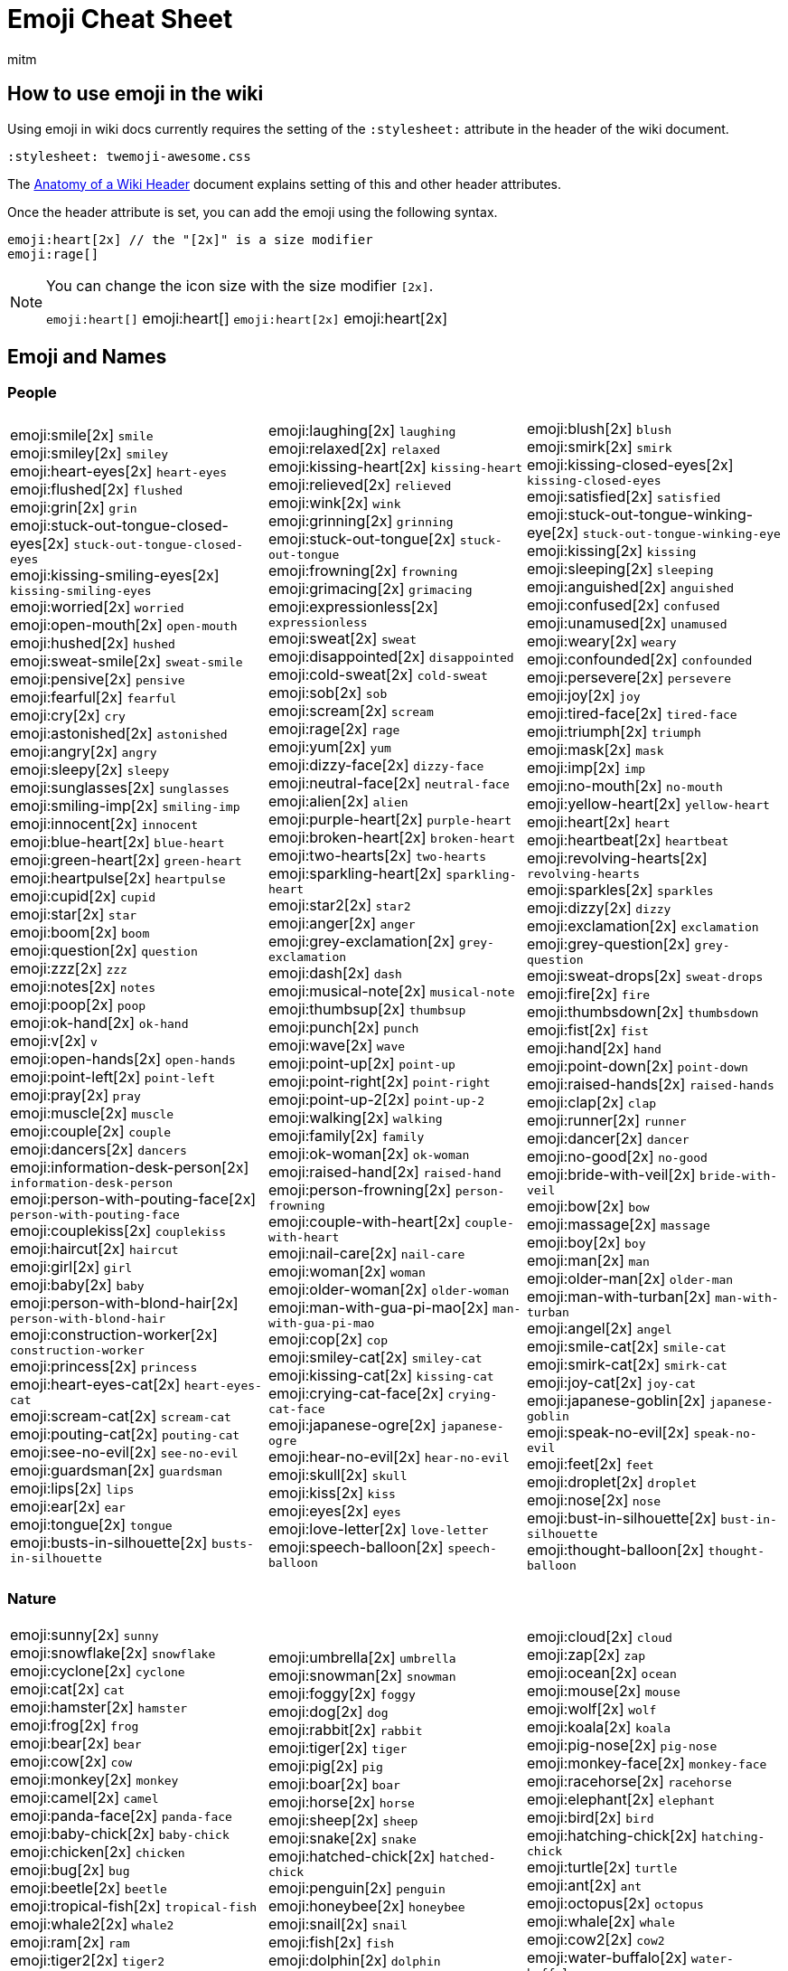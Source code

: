 = Emoji Cheat Sheet
:author: mitm
:stylesheet: twemoji-awesome.css
ifdef::env-github,env-browser[:outfilesuffix: .adoc]

== How to use emoji in the wiki

Using emoji in wiki docs currently requires the setting of the `:stylesheet:` attribute in the header of the wiki document.

```
:stylesheet: twemoji-awesome.css
```
The <<wiki/wiki_header.adoc#,Anatomy of a Wiki Header>> document explains setting of this and other header attributes.

Once the header attribute is set, you can add the emoji using the following syntax.

```
emoji:heart[2x] // the "[2x]" is a size modifier
emoji:rage[]
```

[NOTE]
====
You can change the icon size with the size modifier `[2x]`.

`+emoji:heart[]+` emoji:heart[] `+emoji:heart[2x]+` emoji:heart[2x]
====

== Emoji and Names

=== People

[cols=3*, frame=none, grid=none]
|===
a| emoji:smile[2x] [.small]`smile` +
emoji:smiley[2x] [.small]`smiley` +
emoji:heart-eyes[2x] [.small]`heart-eyes` +
emoji:flushed[2x] [.small]`flushed` +
emoji:grin[2x] [.small]`grin` +
emoji:stuck-out-tongue-closed-eyes[2x] [.small]`stuck-out-tongue-closed-eyes` +
emoji:kissing-smiling-eyes[2x] [.small]`kissing-smiling-eyes` +
emoji:worried[2x] [.small]`worried` +
emoji:open-mouth[2x] [.small]`open-mouth` +
emoji:hushed[2x] [.small]`hushed` +
emoji:sweat-smile[2x] [.small]`sweat-smile` +
emoji:pensive[2x] [.small]`pensive` +
emoji:fearful[2x] [.small]`fearful` +
emoji:cry[2x] [.small]`cry` +
emoji:astonished[2x] [.small]`astonished` +
emoji:angry[2x] [.small]`angry` +
emoji:sleepy[2x] [.small]`sleepy` +
emoji:sunglasses[2x] [.small]`sunglasses` +
emoji:smiling-imp[2x] [.small]`smiling-imp` +
emoji:innocent[2x] [.small]`innocent` +
emoji:blue-heart[2x] [.small]`blue-heart` +
emoji:green-heart[2x] [.small]`green-heart` +
emoji:heartpulse[2x] [.small]`heartpulse` +
emoji:cupid[2x] [.small]`cupid` +
emoji:star[2x] [.small]`star` +
emoji:boom[2x] [.small]`boom` +
emoji:question[2x] [.small]`question` +
emoji:zzz[2x] [.small]`zzz` +
emoji:notes[2x] [.small]`notes` +
emoji:poop[2x] [.small]`poop` +
emoji:ok-hand[2x] [.small]`ok-hand` +
emoji:v[2x] [.small]`v` +
emoji:open-hands[2x] [.small]`open-hands` +
emoji:point-left[2x] [.small]`point-left` +
emoji:pray[2x] [.small]`pray` +
emoji:muscle[2x] [.small]`muscle` +
emoji:couple[2x] [.small]`couple` +
emoji:dancers[2x] [.small]`dancers` +
emoji:information-desk-person[2x] [.small]`information-desk-person` +
emoji:person-with-pouting-face[2x] [.small]`person-with-pouting-face` +
emoji:couplekiss[2x] [.small]`couplekiss` +
emoji:haircut[2x] [.small]`haircut` +
emoji:girl[2x] [.small]`girl` +
emoji:baby[2x] [.small]`baby` +
emoji:person-with-blond-hair[2x] [.small]`person-with-blond-hair` +
emoji:construction-worker[2x] [.small]`construction-worker` +
emoji:princess[2x] [.small]`princess` +
emoji:heart-eyes-cat[2x] [.small]`heart-eyes-cat` +
emoji:scream-cat[2x] [.small]`scream-cat` +
emoji:pouting-cat[2x] [.small]`pouting-cat` +
emoji:see-no-evil[2x] [.small]`see-no-evil` +
emoji:guardsman[2x] [.small]`guardsman` +
emoji:lips[2x] [.small]`lips` +
emoji:ear[2x] [.small]`ear` +
emoji:tongue[2x] [.small]`tongue` +
emoji:busts-in-silhouette[2x] [.small]`busts-in-silhouette` +

a| emoji:laughing[2x] [.small]`laughing` +
emoji:relaxed[2x] [.small]`relaxed` +
emoji:kissing-heart[2x] [.small]`kissing-heart` +
emoji:relieved[2x] [.small]`relieved` +
emoji:wink[2x] [.small]`wink` +
emoji:grinning[2x] [.small]`grinning` +
emoji:stuck-out-tongue[2x] [.small]`stuck-out-tongue` +
emoji:frowning[2x] [.small]`frowning` +
emoji:grimacing[2x] [.small]`grimacing` +
emoji:expressionless[2x] [.small]`expressionless` +
emoji:sweat[2x] [.small]`sweat` +
emoji:disappointed[2x] [.small]`disappointed` +
emoji:cold-sweat[2x] [.small]`cold-sweat` +
emoji:sob[2x] [.small]`sob` +
emoji:scream[2x] [.small]`scream` +
emoji:rage[2x] [.small]`rage` +
emoji:yum[2x] [.small]`yum` +
emoji:dizzy-face[2x] [.small]`dizzy-face` +
emoji:neutral-face[2x] [.small]`neutral-face` +
emoji:alien[2x] [.small]`alien` +
emoji:purple-heart[2x] [.small]`purple-heart` +
emoji:broken-heart[2x] [.small]`broken-heart` +
emoji:two-hearts[2x] [.small]`two-hearts` +
emoji:sparkling-heart[2x] [.small]`sparkling-heart` +
emoji:star2[2x] [.small]`star2` +
emoji:anger[2x] [.small]`anger` +
emoji:grey-exclamation[2x] [.small]`grey-exclamation` +
emoji:dash[2x] [.small]`dash` +
emoji:musical-note[2x] [.small]`musical-note` +
emoji:thumbsup[2x] [.small]`thumbsup` +
emoji:punch[2x] [.small]`punch` +
emoji:wave[2x] [.small]`wave` +
emoji:point-up[2x] [.small]`point-up` +
emoji:point-right[2x] [.small]`point-right` +
emoji:point-up-2[2x] [.small]`point-up-2` +
emoji:walking[2x] [.small]`walking` +
emoji:family[2x] [.small]`family` +
emoji:ok-woman[2x] [.small]`ok-woman` +
emoji:raised-hand[2x] [.small]`raised-hand` +
emoji:person-frowning[2x] [.small]`person-frowning` +
emoji:couple-with-heart[2x] [.small]`couple-with-heart` +
emoji:nail-care[2x] [.small]`nail-care` +
emoji:woman[2x] [.small]`woman` +
emoji:older-woman[2x] [.small]`older-woman` +
emoji:man-with-gua-pi-mao[2x] [.small]`man-with-gua-pi-mao` +
emoji:cop[2x] [.small]`cop` +
emoji:smiley-cat[2x] [.small]`smiley-cat` +
emoji:kissing-cat[2x] [.small]`kissing-cat` +
emoji:crying-cat-face[2x] [.small]`crying-cat-face` +
emoji:japanese-ogre[2x] [.small]`japanese-ogre` +
emoji:hear-no-evil[2x] [.small]`hear-no-evil` +
emoji:skull[2x] [.small]`skull` +
emoji:kiss[2x] [.small]`kiss` +
emoji:eyes[2x] [.small]`eyes` +
emoji:love-letter[2x] [.small]`love-letter` +
emoji:speech-balloon[2x] [.small]`speech-balloon` +

a| emoji:blush[2x] [.small]`blush` +
emoji:smirk[2x] [.small]`smirk` +
emoji:kissing-closed-eyes[2x] [.small]`kissing-closed-eyes` +
emoji:satisfied[2x] [.small]`satisfied` +
emoji:stuck-out-tongue-winking-eye[2x] [.small]`stuck-out-tongue-winking-eye` +
emoji:kissing[2x] [.small]`kissing` +
emoji:sleeping[2x] [.small]`sleeping` +
emoji:anguished[2x] [.small]`anguished` +
emoji:confused[2x] [.small]`confused` +
emoji:unamused[2x] [.small]`unamused` +
emoji:weary[2x] [.small]`weary` +
emoji:confounded[2x] [.small]`confounded` +
emoji:persevere[2x] [.small]`persevere` +
emoji:joy[2x] [.small]`joy` +
emoji:tired-face[2x] [.small]`tired-face` +
emoji:triumph[2x] [.small]`triumph` +
emoji:mask[2x] [.small]`mask` +
emoji:imp[2x] [.small]`imp` +
emoji:no-mouth[2x] [.small]`no-mouth` +
emoji:yellow-heart[2x] [.small]`yellow-heart` +
emoji:heart[2x] [.small]`heart` +
emoji:heartbeat[2x] [.small]`heartbeat` +
emoji:revolving-hearts[2x] [.small]`revolving-hearts` +
emoji:sparkles[2x] [.small]`sparkles` +
emoji:dizzy[2x] [.small]`dizzy` +
emoji:exclamation[2x] [.small]`exclamation` +
emoji:grey-question[2x] [.small]`grey-question` +
emoji:sweat-drops[2x] [.small]`sweat-drops` +
emoji:fire[2x] [.small]`fire` +
emoji:thumbsdown[2x] [.small]`thumbsdown` +
emoji:fist[2x] [.small]`fist` +
emoji:hand[2x] [.small]`hand` +
emoji:point-down[2x] [.small]`point-down` +
emoji:raised-hands[2x] [.small]`raised-hands` +
emoji:clap[2x] [.small]`clap` +
emoji:runner[2x] [.small]`runner` +
emoji:dancer[2x] [.small]`dancer` +
emoji:no-good[2x] [.small]`no-good` +
emoji:bride-with-veil[2x] [.small]`bride-with-veil` +
emoji:bow[2x] [.small]`bow` +
emoji:massage[2x] [.small]`massage` +
emoji:boy[2x] [.small]`boy` +
emoji:man[2x] [.small]`man` +
emoji:older-man[2x] [.small]`older-man` +
emoji:man-with-turban[2x] [.small]`man-with-turban` +
emoji:angel[2x] [.small]`angel` +
emoji:smile-cat[2x] [.small]`smile-cat` +
emoji:smirk-cat[2x] [.small]`smirk-cat` +
emoji:joy-cat[2x] [.small]`joy-cat` +
emoji:japanese-goblin[2x] [.small]`japanese-goblin` +
emoji:speak-no-evil[2x] [.small]`speak-no-evil` +
emoji:feet[2x] [.small]`feet` +
emoji:droplet[2x] [.small]`droplet` +
emoji:nose[2x] [.small]`nose` +
emoji:bust-in-silhouette[2x] [.small]`bust-in-silhouette` +
emoji:thought-balloon[2x] [.small]`thought-balloon` +
|===

=== Nature

[cols=3*, frame=none, grid=none]
|===
a| emoji:sunny[2x] [.small]`sunny` +
emoji:snowflake[2x] [.small]`snowflake` +
emoji:cyclone[2x] [.small]`cyclone` +
emoji:cat[2x] [.small]`cat` +
emoji:hamster[2x] [.small]`hamster` +
emoji:frog[2x] [.small]`frog` +
emoji:bear[2x] [.small]`bear` +
emoji:cow[2x] [.small]`cow` +
emoji:monkey[2x] [.small]`monkey` +
emoji:camel[2x] [.small]`camel` +
emoji:panda-face[2x] [.small]`panda-face` +
emoji:baby-chick[2x] [.small]`baby-chick` +
emoji:chicken[2x] [.small]`chicken` +
emoji:bug[2x] [.small]`bug` +
emoji:beetle[2x] [.small]`beetle` +
emoji:tropical-fish[2x] [.small]`tropical-fish` +
emoji:whale2[2x] [.small]`whale2` +
emoji:ram[2x] [.small]`ram` +
emoji:tiger2[2x] [.small]`tiger2` +
emoji:goat[2x] [.small]`goat` +
emoji:pig2[2x] [.small]`pig2` +
emoji:dragon-face[2x] [.small]`dragon-face` +
emoji:dromedary-camel[2x] [.small]`dromedary-camel` +
emoji:poodle[2x] [.small]`poodle` +
emoji:cherry-blossom[2x] [.small]`cherry-blossom` +
emoji:rose[2x] [.small]`rose` +
emoji:maple-leaf[2x] [.small]`maple-leaf` +
emoji:herb[2x] [.small]`herb` +
emoji:palm-tree[2x] [.small]`palm-tree` +
emoji:chestnut[2x] [.small]`chestnut` +
emoji:ear-of-rice[2x] [.small]`ear-of-rice` +
emoji:sun-with-face[2x] [.small]`sun-with-face` +
emoji:new-moon[2x] [.small]`new-moon` +
emoji:waxing-gibbous-moon[2x] [.small]`waxing-gibbous-moon` +
emoji:last-quarter-moon[2x] [.small]`last-quarter-moon` +
emoji:first-quarter-moon-with-face[2x] [.small]`first-quarter-moon-with-face` +
emoji:earth-americas[2x] [.small]`earth-americas` +
emoji:milky-way[2x] [.small]`milky-way` +

a| emoji:umbrella[2x] [.small]`umbrella` +
emoji:snowman[2x] [.small]`snowman` +
emoji:foggy[2x] [.small]`foggy` +
emoji:dog[2x] [.small]`dog` +
emoji:rabbit[2x] [.small]`rabbit` +
emoji:tiger[2x] [.small]`tiger` +
emoji:pig[2x] [.small]`pig` +
emoji:boar[2x] [.small]`boar` +
emoji:horse[2x] [.small]`horse` +
emoji:sheep[2x] [.small]`sheep` +
emoji:snake[2x] [.small]`snake` +
emoji:hatched-chick[2x] [.small]`hatched-chick` +
emoji:penguin[2x] [.small]`penguin` +
emoji:honeybee[2x] [.small]`honeybee` +
emoji:snail[2x] [.small]`snail` +
emoji:fish[2x] [.small]`fish` +
emoji:dolphin[2x] [.small]`dolphin` +
emoji:rat[2x] [.small]`rat` +
emoji:rabbit2[2x] [.small]`rabbit2` +
emoji:rooster[2x] [.small]`rooster` +
emoji:mouse2[2x] [.small]`mouse2` +
emoji:blowfish[2x] [.small]`blowfish` +
emoji:leopard[2x] [.small]`leopard` +
emoji:paw-prints[2x] [.small]`paw-prints` +
emoji:tulip[2x] [.small]`tulip` +
emoji:sunflower[2x] [.small]`sunflower` +
emoji:leaves[2x] [.small]`leaves` +
emoji:mushroom[2x] [.small]`mushroom` +
emoji:evergreen-tree[2x] [.small]`evergreen-tree` +
emoji:seedling[2x] [.small]`seedling` +
emoji:shell[2x] [.small]`shell` +
emoji:full-moon-with-face[2x] [.small]`full-moon-with-face` +
emoji:waxing-crescent-moon[2x] [.small]`waxing-crescent-moon` +
emoji:full-moon[2x] [.small]`full-moon` +
emoji:waning-crescent-moon[2x] [.small]`waning-crescent-moon` +
emoji:moon[2x] [.small]`moon` +
emoji:earth-asia[2x] [.small]`earth-asia` +
emoji:partly-sunny[2x] [.small]`partly-sunny` +

a| emoji:cloud[2x] [.small]`cloud` +
emoji:zap[2x] [.small]`zap` +
emoji:ocean[2x] [.small]`ocean` +
emoji:mouse[2x] [.small]`mouse` +
emoji:wolf[2x] [.small]`wolf` +
emoji:koala[2x] [.small]`koala` +
emoji:pig-nose[2x] [.small]`pig-nose` +
emoji:monkey-face[2x] [.small]`monkey-face` +
emoji:racehorse[2x] [.small]`racehorse` +
emoji:elephant[2x] [.small]`elephant` +
emoji:bird[2x] [.small]`bird` +
emoji:hatching-chick[2x] [.small]`hatching-chick` +
emoji:turtle[2x] [.small]`turtle` +
emoji:ant[2x] [.small]`ant` +
emoji:octopus[2x] [.small]`octopus` +
emoji:whale[2x] [.small]`whale` +
emoji:cow2[2x] [.small]`cow2` +
emoji:water-buffalo[2x] [.small]`water-buffalo` +
emoji:dragon[2x] [.small]`dragon` +
emoji:dog2[2x] [.small]`dog2` +
emoji:ox[2x] [.small]`ox` +
emoji:crocodile[2x] [.small]`crocodile` +
emoji:cat2[2x] [.small]`cat2` +
emoji:bouquet[2x] [.small]`bouquet` +
emoji:four-leaf-clover[2x] [.small]`four-leaf-clover` +
emoji:hibiscus[2x] [.small]`hibiscus` +
emoji:fallen-leaf[2x] [.small]`fallen-leaf` +
emoji:cactus[2x] [.small]`cactus` +
emoji:deciduous-tree[2x] [.small]`deciduous-tree` +
emoji:blossom[2x] [.small]`blossom` +
emoji:globe-with-meridians[2x] [.small]`globe-with-meridians` +
emoji:new-moon-with-face[2x] [.small]`new-moon-with-face` +
emoji:first-quarter-moon[2x] [.small]`first-quarter-moon` +
emoji:waning-gibbous-moon[2x] [.small]`waning-gibbous-moon` +
emoji:last-quarter-moon-with-face[2x] [.small]`last-quarter-moon-with-face` +
emoji:earth-africa[2x] [.small]`earth-africa` +
emoji:volcano[2x] [.small]`volcano` +
|===

=== Objects

[cols=3*, frame=none, grid=none]
|===
a| emoji:bamboo[2x] [.small]`bamboo` +
emoji:school-satchel[2x] [.small]`school-satchel` +
emoji:fireworks[2x] [.small]`fireworks` +
emoji:rice-scene[2x] [.small]`rice-scene` +
emoji:santa[2x] [.small]`santa` +
emoji:apple[2x] [.small]`apple` +
emoji:balloon[2x] [.small]`balloon` +
emoji:baseball[2x] [.small]`baseball` +
emoji:bathtub[2x] [.small]`bathtub` +
emoji:beers[2x] [.small]`beers` +
emoji:bicyclist[2x] [.small]`bicyclist` +
emoji:black-joker[2x] [.small]`black-joker` +
emoji:bomb[2x] [.small]`bomb` +
emoji:books[2x] [.small]`books` +
emoji:bread[2x] [.small]`bread` +
emoji:cake[2x] [.small]`cake` +
emoji:camera[2x] [.small]`camera` +
emoji:cd[2x] [.small]`cd` +
emoji:cherries[2x] [.small]`cherries` +
emoji:clapper[2x] [.small]`clapper` +
emoji:closed-lock-with-key[2x] [.small]`closed-lock-with-key` +
emoji:cocktail[2x] [.small]`cocktail` +
emoji:confetti-ball[2x] [.small]`confetti-ball` +
emoji:credit-card[2x] [.small]`credit-card` +
emoji:curry[2x] [.small]`curry` +
emoji:dart[2x] [.small]`dart` +
emoji:dollar[2x] [.small]`dollar` +
emoji:dress[2x] [.small]`dress` +
emoji:egg[2x] [.small]`egg` +
emoji:email[2x] [.small]`email` +
emoji:fax[2x] [.small]`fax` +
emoji:fishing-pole-and-fish[2x] [.small]`fishing-pole-and-fish` +
emoji:flower-playing-cards[2x] [.small]`flower-playing-cards` +
emoji:fried-shrimp[2x] [.small]`fried-shrimp` +
emoji:gem[2x] [.small]`gem` +
emoji:grapes[2x] [.small]`grapes` +
emoji:guitar[2x] [.small]`guitar` +
emoji:hammer[2x] [.small]`hammer` +
emoji:hearts[2x] [.small]`hearts` +
emoji:hocho[2x] [.small]`hocho` +
emoji:hourglass[2x] [.small]`hourglass` +
emoji:icecream[2x] [.small]`icecream` +
emoji:iphone[2x] [.small]`iphone` +
emoji:kimono[2x] [.small]`kimono` +
emoji:lipstick[2x] [.small]`lipstick` +
emoji:lollipop[2x] [.small]`lollipop` +
emoji:low-brightness[2x] [.small]`low-brightness` +
emoji:mahjong[2x] [.small]`mahjong` +
emoji:mailbox-with-mail[2x] [.small]`mailbox-with-mail` +
emoji:meat-on-bone[2x] [.small]`meat-on-bone` +
emoji:memo[2x] [.small]`memo` +
emoji:minidisc[2x] [.small]`minidisc` +
emoji:mountain-bicyclist[2x] [.small]`mountain-bicyclist` +
emoji:musical-score[2x] [.small]`musical-score` +
emoji:necktie[2x] [.small]`necktie` +
emoji:notebook[2x] [.small]`notebook` +
emoji:oden[2x] [.small]`oden` +
emoji:outbox-tray[2x] [.small]`outbox-tray` +
emoji:pager[2x] [.small]`pager` +
emoji:pear[2x] [.small]`pear` +
emoji:pill[2x] [.small]`pill` +
emoji:postal-horn[2x] [.small]`postal-horn` +
emoji:poultry-leg[2x] [.small]`poultry-leg` +
emoji:pushpin[2x] [.small]`pushpin` +
emoji:ribbon[2x] [.small]`ribbon` +
emoji:rice-cracker[2x] [.small]`rice-cracker` +
emoji:running-shirt-with-sash[2x] [.small]`running-shirt-with-sash` +
emoji:satellite[2x] [.small]`satellite` +
emoji:scroll[2x] [.small]`scroll` +
emoji:shirt[2x] [.small]`shirt` +
emoji:smoking[2x] [.small]`smoking` +
emoji:sound[2x] [.small]`sound` +
emoji:spaghetti[2x] [.small]`spaghetti` +
emoji:straight-ruler[2x] [.small]`straight-ruler` +
emoji:sushi[2x] [.small]`sushi` +
emoji:syringe[2x] [.small]`syringe` +
emoji:tangerine[2x] [.small]`tangerine` +
emoji:telescope[2x] [.small]`telescope` +
emoji:tomato[2x] [.small]`tomato` +
emoji:trophy[2x] [.small]`trophy` +
emoji:tv[2x] [.small]`tv` +
emoji:video-camera[2x] [.small]`video-camera` +
emoji:watch[2x] [.small]`watch` +
emoji:womans-clothes[2x] [.small]`womans-clothes` +
emoji:yen[2x] [.small]`yen` +

a| emoji:gift-heart[2x] [.small]`gift-heart` +
emoji:mortar-board[2x] [.small]`mortar-board` +
emoji:sparkler[2x] [.small]`sparkler` +
emoji:jack-o-lantern[2x] [.small]`jack-o-lantern` +
emoji:8ball[2x] [.small]`8ball` +
emoji:art[2x] [.small]`art` +
emoji:banana[2x] [.small]`banana` +
emoji:basketball[2x] [.small]`basketball` +
emoji:battery[2x] [.small]`battery` +
emoji:bell[2x] [.small]`bell` +
emoji:bikini[2x] [.small]`bikini` +
emoji:black-nib[2x] [.small]`black-nib` +
emoji:bookmark[2x] [.small]`bookmark` +
emoji:boot[2x] [.small]`boot` +
emoji:briefcase[2x] [.small]`briefcase` +
emoji:calendar[2x] [.small]`calendar` +
emoji:candy[2x] [.small]`candy` +
emoji:chart-with-downwards-trend[2x] [.small]`chart-with-downwards-trend` +
emoji:chocolate-bar[2x] [.small]`chocolate-bar` +
emoji:clipboard[2x] [.small]`clipboard` +
emoji:closed-umbrella[2x] [.small]`closed-umbrella` +
emoji:coffee[2x] [.small]`coffee` +
emoji:cookie[2x] [.small]`cookie` +
emoji:crown[2x] [.small]`crown` +
emoji:custard[2x] [.small]`custard` +
emoji:date[2x] [.small]`date` +
emoji:door[2x] [.small]`door` +
emoji:dvd[2x] [.small]`dvd` +
emoji:eggplant[2x] [.small]`eggplant` +
emoji:euro[2x] [.small]`euro` +
emoji:file-folder[2x] [.small]`file-folder` +
emoji:flashlight[2x] [.small]`flashlight` +
emoji:football[2x] [.small]`football` +
emoji:fries[2x] [.small]`fries` +
emoji:gift[2x] [.small]`gift` +
emoji:green-apple[2x] [.small]`green-apple` +
emoji:gun[2x] [.small]`gun` +
emoji:handbag[2x] [.small]`handbag` +
emoji:high-brightness[2x] [.small]`high-brightness` +
emoji:honey-pot[2x] [.small]`honey-pot` +
emoji:hourglass-flowing-sand[2x] [.small]`hourglass-flowing-sand` +
emoji:inbox-tray[2x] [.small]`inbox-tray` +
emoji:jeans[2x] [.small]`jeans` +
emoji:ledger[2x] [.small]`ledger` +
emoji:lock[2x] [.small]`lock` +
emoji:loop[2x] [.small]`loop` +
emoji:mag[2x] [.small]`mag` +
emoji:mailbox[2x] [.small]`mailbox` +
emoji:mailbox-with-no-mail[2x] [.small]`mailbox-with-no-mail` +
emoji:mega[2x] [.small]`mega` +
emoji:microphone[2x] [.small]`microphone` +
emoji:money-with-wings[2x] [.small]`money-with-wings` +
emoji:movie-camera[2x] [.small]`movie-camera` +
emoji:mute[2x] [.small]`mute` +
emoji:newspaper[2x] [.small]`newspaper` +
emoji:notebook-with-decorative-cover[2x] [.small]`notebook-with-decorative-cover` +
emoji:open-file-folder[2x] [.small]`open-file-folder` +
emoji:page-facing-up[2x] [.small]`page-facing-up` +
emoji:paperclip[2x] [.small]`paperclip` +
emoji:pencil2[2x] [.small]`pencil2` +
emoji:pineapple[2x] [.small]`pineapple` +
emoji:postbox[2x] [.small]`postbox` +
emoji:pound[2x] [.small]`pound` +
emoji:radio[2x] [.small]`radio` +
emoji:rice[2x] [.small]`rice` +
emoji:ring[2x] [.small]`ring` +
emoji:sake[2x] [.small]`sake` +
emoji:saxophone[2x] [.small]`saxophone` +
emoji:seat[2x] [.small]`seat` +
emoji:shower[2x] [.small]`shower` +
emoji:snowboarder[2x] [.small]`snowboarder` +
emoji:space-invader[2x] [.small]`space-invader` +
emoji:speaker[2x] [.small]`speaker` +
emoji:strawberry[2x] [.small]`strawberry` +
emoji:sweet-potato[2x] [.small]`sweet-potato` +
emoji:tada[2x] [.small]`tada` +
emoji:tea[2x] [.small]`tea` +
emoji:tennis[2x] [.small]`tennis` +
emoji:tophat[2x] [.small]`tophat` +
emoji:tropical-drink[2x] [.small]`tropical-drink` +
emoji:unlock[2x] [.small]`unlock` +
emoji:video-game[2x] [.small]`video-game` +
emoji:watermelon[2x] [.small]`watermelon` +
emoji:womans-hat[2x] [.small]`womans-hat` +

a| emoji:dolls[2x] [.small]`dolls` +
emoji:flags[2x] [.small]`flags` +
emoji:wind-chime[2x] [.small]`wind-chime` +
emoji:ghost[2x] [.small]`ghost` +
emoji:alarm-clock[2x] [.small]`alarm-clock` +
emoji:baby-bottle[2x] [.small]`baby-bottle` +
emoji:bar-chart[2x] [.small]`bar-chart` +
emoji:bath[2x] [.small]`bath` +
emoji:beer[2x] [.small]`beer` +
emoji:bento[2x] [.small]`bento` +
emoji:birthday[2x] [.small]`birthday` +
emoji:blue-book[2x] [.small]`blue-book` +
emoji:bookmark-tabs[2x] [.small]`bookmark-tabs` +
emoji:bowling[2x] [.small]`bowling` +
emoji:bulb[2x] [.small]`bulb` +
emoji:calling[2x] [.small]`calling` +
emoji:card-index[2x] [.small]`card-index` +
emoji:chart-with-upwards-trend[2x] [.small]`chart-with-upwards-trend` +
emoji:christmas-tree[2x] [.small]`christmas-tree` +
emoji:closed-book[2x] [.small]`closed-book` +
emoji:clubs[2x] [.small]`clubs` +
emoji:computer[2x] [.small]`computer` +
emoji:corn[2x] [.small]`corn` +
emoji:crystal-ball[2x] [.small]`crystal-ball` +
emoji:dango[2x] [.small]`dango` +
emoji:diamonds[2x] [.small]`diamonds` +
emoji:doughnut[2x] [.small]`doughnut` +
emoji:e-mail[2x] [.small]`e-mail` +
emoji:electric-plug[2x] [.small]`electric-plug` +
emoji:eyeglasses[2x] [.small]`eyeglasses` +
emoji:fish-cake[2x] [.small]`fish-cake` +
emoji:floppy-disk[2x] [.small]`floppy-disk` +
emoji:fork-and-knife[2x] [.small]`fork-and-knife` +
emoji:game-die[2x] [.small]`game-die` +
emoji:golf[2x] [.small]`golf` +
emoji:green-book[2x] [.small]`green-book` +
emoji:hamburger[2x] [.small]`hamburger` +
emoji:headphones[2x] [.small]`headphones` +
emoji:high-heel[2x] [.small]`high-heel` +
emoji:horse-racing[2x] [.small]`horse-racing` +
emoji:ice-cream[2x] [.small]`ice-cream` +
emoji:incoming-envelope[2x] [.small]`incoming-envelope` +
emoji:key[2x] [.small]`key` +
emoji:lemon[2x] [.small]`lemon` +
emoji:lock-with-ink-pen[2x] [.small]`lock-with-ink-pen` +
emoji:loudspeaker[2x] [.small]`loudspeaker` +
emoji:mag-right[2x] [.small]`mag-right` +
emoji:mailbox-closed[2x] [.small]`mailbox-closed` +
emoji:mans-shoe[2x] [.small]`mans-shoe` +
emoji:melon[2x] [.small]`melon` +
emoji:microscope[2x] [.small]`microscope` +
emoji:moneybag[2x] [.small]`moneybag` +
emoji:musical-keyboard[2x] [.small]`musical-keyboard` +
emoji:name-badge[2x] [.small]`name-badge` +
emoji:no-bell[2x] [.small]`no-bell` +
emoji:nut-and-bolt[2x] [.small]`nut-and-bolt` +
emoji:orange-book[2x] [.small]`orange-book` +
emoji:page-with-curl[2x] [.small]`page-with-curl` +
emoji:peach[2x] [.small]`peach` +
emoji:phone[2x] [.small]`phone` +
emoji:pizza[2x] [.small]`pizza` +
emoji:pouch[2x] [.small]`pouch` +
emoji:purse[2x] [.small]`purse` +
emoji:ramen[2x] [.small]`ramen` +
emoji:rice-ball[2x] [.small]`rice-ball` +
emoji:rugby-football[2x] [.small]`rugby-football` +
emoji:sandal[2x] [.small]`sandal` +
emoji:scissors[2x] [.small]`scissors` +
emoji:shaved-ice[2x] [.small]`shaved-ice` +
emoji:ski[2x] [.small]`ski` +
emoji:soccer[2x] [.small]`soccer` +
emoji:spades[2x] [.small]`spades` +
emoji:stew[2x] [.small]`stew` +
emoji:surfer[2x] [.small]`surfer` +
emoji:swimmer[2x] [.small]`swimmer` +
emoji:tanabata-tree[2x] [.small]`tanabata-tree` +
emoji:telephone-receiver[2x] [.small]`telephone-receiver` +
emoji:toilet[2x] [.small]`toilet` +
emoji:triangular-ruler[2x] [.small]`triangular-ruler` +
emoji:trumpet[2x] [.small]`trumpet` +
emoji:vhs[2x] [.small]`vhs` +
emoji:violin[2x] [.small]`violin` +
emoji:wine-glass[2x] [.small]`wine-glass` +
emoji:wrench[2x] [.small]`wrench` +
|===

=== Places

[cols=3*, frame=none, grid=none]
|===
a| emoji:aerial-tramway[2x] [.small]`aerial-tramway` +
emoji:anchor[2x] [.small]`anchor` +
emoji:bank[2x] [.small]`bank` +
emoji:bike[2x] [.small]`bike` +
emoji:bridge-at-night[2x] [.small]`bridge-at-night` +
emoji:bus[2x] [.small]`bus` +
emoji:carousel-horse[2x] [.small]`carousel-horse` +
emoji:circus-tent[2x] [.small]`circus-tent` +
emoji:construction[2x] [.small]`construction` +
emoji:department-store[2x] [.small]`department-store` +
emoji:factory[2x] [.small]`factory` +
emoji:fountain[2x] [.small]`fountain` +
emoji:hospital[2x] [.small]`hospital` +
emoji:house[2x] [.small]`house` +
emoji:japanese-castle[2x] [.small]`japanese-castle` +
emoji:minibus[2x] [.small]`minibus` +
emoji:mountain-cableway[2x] [.small]`mountain-cableway` +
emoji:office[2x] [.small]`office` +
emoji:oncoming-police-car[2x] [.small]`oncoming-police-car` +
emoji:police-car[2x] [.small]`police-car` +
emoji:rainbow[2x] [.small]`rainbow` +
emoji:rotating-light[2x] [.small]`rotating-light` +
emoji:school[2x] [.small]`school` +
emoji:speedboat[2x] [.small]`speedboat` +
emoji:statue-of-liberty[2x] [.small]`statue-of-liberty` +
emoji:sunrise-over-mountains[2x] [.small]`sunrise-over-mountains` +
emoji:tent[2x] [.small]`tent` +
emoji:tractor[2x] [.small]`tractor` +
emoji:tram[2x] [.small]`tram` +
emoji:truck[2x] [.small]`truck` +
emoji:wedding[2x] [.small]`wedding` +
emoji:cn[2x] [.small]`cn` +
emoji:es[2x] [.small]`es` +
emoji:gb[2x] [.small]`gb` +

a| emoji:airplane[2x] [.small]`airplane` +
emoji:articulated-lorry[2x] [.small]`articulated-lorry` +
emoji:barber[2x] [.small]`barber` +
emoji:blue-car[2x] [.small]`blue-car` +
emoji:bullettrain-front[2x] [.small]`bullettrain-front` +
emoji:busstop[2x] [.small]`busstop` +
emoji:checkered-flag[2x] [.small]`checkered-flag` +
emoji:city-sunrise[2x] [.small]`city-sunrise` +
emoji:convenience-store[2x] [.small]`convenience-store` +
emoji:european-castle[2x] [.small]`european-castle` +
emoji:ferris-wheel[2x] [.small]`ferris-wheel` +
emoji:fuelpump[2x] [.small]`fuelpump` +
emoji:hotel[2x] [.small]`hotel` +
emoji:house-with-garden[2x] [.small]`house-with-garden` +
emoji:light-rail[2x] [.small]`light-rail` +
emoji:monorail[2x] [.small]`monorail` +
emoji:mountain-railway[2x] [.small]`mountain-railway` +
emoji:oncoming-automobile[2x] [.small]`oncoming-automobile` +
emoji:oncoming-taxi[2x] [.small]`oncoming-taxi` +
emoji:post-office[2x] [.small]`post-office` +
emoji:rocket[2x] [.small]`rocket` +
emoji:round-pushpin[2x] [.small]`round-pushpin` +
emoji:ship[2x] [.small]`ship` +
emoji:stars[2x] [.small]`stars` +
emoji:steam-locomotive[2x] [.small]`steam-locomotive` +
emoji:suspension-railway[2x] [.small]`suspension-railway` +
emoji:ticket[2x] [.small]`ticket` +
emoji:traffic-light[2x] [.small]`traffic-light` +
emoji:triangular-flag-on-post[2x] [.small]`triangular-flag-on-post` +
emoji:vertical-traffic-light[2x] [.small]`vertical-traffic-light` +
emoji:jp[2x] [.small]`jp` +
emoji:us[2x] [.small]`us` +
emoji:it[2x] [.small]`it` +
emoji:de[2x] [.small]`de` +

a| emoji:ambulance[2x] [.small]`ambulance` +
emoji:atm[2x] [.small]`atm` +
emoji:beginner[2x] [.small]`beginner` +
emoji:boat[2x] [.small]`boat` +
emoji:bullettrain-side[2x] [.small]`bullettrain-side` +
emoji:car[2x] [.small]`car` +
emoji:church[2x] [.small]`church` +
emoji:city-sunset[2x] [.small]`city-sunset` +
emoji:crossed-flags[2x] [.small]`crossed-flags` +
emoji:european-post-office[2x] [.small]`european-post-office` +
emoji:fire-engine[2x] [.small]`fire-engine` +
emoji:helicopter[2x] [.small]`helicopter` +
emoji:hotsprings[2x] [.small]`hotsprings` +
emoji:japan[2x] [.small]`japan` +
emoji:love-hotel[2x] [.small]`love-hotel` +
emoji:mount-fuji[2x] [.small]`mount-fuji` +
emoji:moyai[2x] [.small]`moyai` +
emoji:oncoming-bus[2x] [.small]`oncoming-bus` +
emoji:performing-arts[2x] [.small]`performing-arts` +
emoji:railway-car[2x] [.small]`railway-car` +
emoji:roller-coaster[2x] [.small]`roller-coaster` +
emoji:rowboat[2x] [.small]`rowboat` +
emoji:slot-machine[2x] [.small]`slot-machine` +
emoji:station[2x] [.small]`station` +
emoji:sunrise[2x] [.small]`sunrise` +
emoji:taxi[2x] [.small]`taxi` +
emoji:tokyo-tower[2x] [.small]`tokyo-tower` +
emoji:train2[2x] [.small]`train2` +
emoji:trolleybus[2x] [.small]`trolleybus` +
emoji:warning[2x] [.small]`warning` +
emoji:kr[2x] [.small]`kr` +
emoji:fr[2x] [.small]`fr` +
emoji:ru[2x] [.small]`ru` +
|===

=== Symbols

[cols=3*, frame=none, grid=none]
|===
a| emoji:100[2x] [.small]`100` +
emoji:ab[2x] [.small]`ab` +
emoji:accept[2x] [.small]`accept` +
emoji:arrow-backward[2x] [.small]`arrow-backward` +
emoji:arrow-down[2x] [.small]`arrow-down` +
emoji:arrow-heading-down[2x] [.small]`arrow-heading-down` +
emoji:arrow-lower-left[2x] [.small]`arrow-lower-left` +
emoji:arrow-right-hook[2x] [.small]`arrow-right-hook` +
emoji:arrow-up-small[2x] [.small]`arrow-up-small` +
emoji:arrows-clockwise[2x] [.small]`arrows-clockwise` +
emoji:baby-symbol[2x] [.small]`baby-symbol` +
emoji:bangbang[2x] [.small]`bangbang` +
emoji:cancer[2x] [.small]`cancer` +
emoji:chart[2x] [.small]`chart` +
emoji:cl[2x] [.small]`cl` +
emoji:clock1030[2x] [.small]`clock1030` +
emoji:clock12[2x] [.small]`clock12` +
emoji:clock2[2x] [.small]`clock2` +
emoji:clock330[2x] [.small]`clock330` +
emoji:clock5[2x] [.small]`clock5` +
emoji:clock630[2x] [.small]`clock630` +
emoji:clock8[2x] [.small]`clock8` +
emoji:clock930[2x] [.small]`clock930` +
emoji:copyright[2x] [.small]`copyright` +
emoji:customs[2x] [.small]`customs` +
emoji:eight[2x] [.small]`eight` +
emoji:end[2x] [.small]`end` +
emoji:four[2x] [.small]`four` +
emoji:hash[2x] [.small]`hash` +
emoji:heavy-division-sign[2x] [.small]`heavy-division-sign` +
emoji:heavy-multiplication-x[2x] [.small]`heavy-multiplication-x` +
emoji:ideograph-advantage[2x] [.small]`ideograph-advantage` +
emoji:keycap-ten[2x] [.small]`keycap-ten` +
emoji:large-blue-diamond[2x] [.small]`large-blue-diamond` +
emoji:left-right-arrow[2x] [.small]`left-right-arrow` +
emoji:libra[2x] [.small]`libra` +
emoji:mens[2x] [.small]`mens` +
emoji:negative-squared-cross-mark[2x] [.small]`negative-squared-cross-mark` +
emoji:nine[2x] [.small]`nine` +
emoji:no-entry-sign[2x] [.small]`no-entry-sign` +
emoji:no-smoking[2x] [.small]`no-smoking` +
emoji:o2[2x] [.small]`o2` +
emoji:one[2x] [.small]`one` +
emoji:part-alternation-mark[2x] [.small]`part-alternation-mark` +
emoji:potable-water[2x] [.small]`potable-water` +
emoji:recycle[2x] [.small]`recycle` +
emoji:repeat[2x] [.small]`repeat` +
emoji:rewind[2x] [.small]`rewind` +
emoji:scorpius[2x] [.small]`scorpius` +
emoji:signal-strength[2x] [.small]`signal-strength` +
emoji:small-blue-diamond[2x] [.small]`small-blue-diamond` +
emoji:small-red-triangle-down[2x] [.small]`small-red-triangle-down` +
emoji:symbols[2x] [.small]`symbols` +
emoji:tm[2x] [.small]`tm` +
emoji:twisted-rightwards-arrows[2x] [.small]`twisted-rightwards-arrows` +
emoji:u5408[2x] [.small]`u5408` +
emoji:u6708[2x] [.small]`u6708` +
emoji:u7121[2x] [.small]`u7121` +
emoji:u7a7a[2x] [.small]`u7a7a` +
emoji:vibration-mode[2x] [.small]`vibration-mode` +
emoji:wavy-dash[2x] [.small]`wavy-dash` +
emoji:white-check-mark[2x] [.small]`white-check-mark` +
emoji:white-square-button[2x] [.small]`white-square-button` +
emoji:zero[2x] [.small]`zero` +

a| emoji:1234[2x] [.small]`1234` +
emoji:abc[2x] [.small]`abc` +
emoji:aquarius[2x] [.small]`aquarius` +
emoji:arrow-double-down[2x] [.small]`arrow-double-down` +
emoji:arrow-down-small[2x] [.small]`arrow-down-small` +
emoji:arrow-heading-up[2x] [.small]`arrow-heading-up` +
emoji:arrow-lower-right[2x] [.small]`arrow-lower-right` +
emoji:arrow-up[2x] [.small]`arrow-up` +
emoji:arrow-upper-left[2x] [.small]`arrow-upper-left` +
emoji:arrows-counterclockwise[2x] [.small]`arrows-counterclockwise` +
emoji:baggage-claim[2x] [.small]`baggage-claim` +
emoji:black-circle[2x] [.small]`black-circle` +
emoji:capital-abcd[2x] [.small]`capital-abcd` +
emoji:children-crossing[2x] [.small]`children-crossing` +
emoji:clock1[2x] [.small]`clock1` +
emoji:clock11[2x] [.small]`clock11` +
emoji:clock1230[2x] [.small]`clock1230` +
emoji:clock230[2x] [.small]`clock230` +
emoji:clock4[2x] [.small]`clock4` +
emoji:clock530[2x] [.small]`clock530` +
emoji:clock7[2x] [.small]`clock7` +
emoji:clock830[2x] [.small]`clock830` +
emoji:congratulations[2x] [.small]`congratulations` +
emoji:curly-loop[2x] [.small]`curly-loop` +
emoji:diamond-shape-with-a-dot-inside[2x] [.small]`diamond-shape-with-a-dot-inside` +
emoji:eight-pointed-black-star[2x] [.small]`eight-pointed-black-star` +
emoji:fast-forward[2x] [.small]`fast-forward` +
emoji:free[2x] [.small]`free` +
emoji:heart-decoration[2x] [.small]`heart-decoration` +
emoji:heavy-dollar-sign[2x] [.small]`heavy-dollar-sign` +
emoji:heavy-plus-sign[2x] [.small]`heavy-plus-sign` +
emoji:information-source[2x] [.small]`information-source` +
emoji:koko[2x] [.small]`koko` +
emoji:large-orange-diamond[2x] [.small]`large-orange-diamond` +
emoji:leftwards-arrow-with-hook[2x] [.small]`leftwards-arrow-with-hook` +
emoji:link[2x] [.small]`link` +
emoji:metro[2x] [.small]`metro` +
emoji:new[2x] [.small]`new` +
emoji:no-bicycles[2x] [.small]`no-bicycles` +
emoji:no-mobile-phones[2x] [.small]`no-mobile-phones` +
emoji:non-potable-water[2x] [.small]`non-potable-water` +
emoji:ok[2x] [.small]`ok` +
emoji:ophiuchus[2x] [.small]`ophiuchus` +
emoji:passport-control[2x] [.small]`passport-control` +
emoji:put-litter-in-its-place[2x] [.small]`put-litter-in-its-place` +
emoji:red-circle[2x] [.small]`red-circle` +
emoji:repeat-one[2x] [.small]`repeat-one` +
emoji:sa[2x] [.small]`sa` +
emoji:secret[2x] [.small]`secret` +
emoji:six[2x] [.small]`six` +
emoji:small-orange-diamond[2x] [.small]`small-orange-diamond` +
emoji:soon[2x] [.small]`soon` +
emoji:taurus[2x] [.small]`taurus` +
emoji:top[2x] [.small]`top` +
emoji:two[2x] [.small]`two` +
emoji:u55b6[2x] [.small]`u55b6` +
emoji:u6709[2x] [.small]`u6709` +
emoji:u7533[2x] [.small]`u7533` +
emoji:underage[2x] [.small]`underage` +
emoji:virgo[2x] [.small]`virgo` +
emoji:wc[2x] [.small]`wc` +
emoji:white-circle[2x] [.small]`white-circle` +
emoji:womens[2x] [.small]`womens` +

a| emoji:a[2x] [.small]`a` +
emoji:abcd[2x] [.small]`abcd` +
emoji:aries[2x] [.small]`aries` +
emoji:arrow-double-up[2x] [.small]`arrow-double-up` +
emoji:arrow-forward[2x] [.small]`arrow-forward` +
emoji:arrow-left[2x] [.small]`arrow-left` +
emoji:arrow-right[2x] [.small]`arrow-right` +
emoji:arrow-up-down[2x] [.small]`arrow-up-down` +
emoji:arrow-upper-right[2x] [.small]`arrow-upper-right` +
emoji:b[2x] [.small]`b` +
emoji:ballot-box-with-check[2x] [.small]`ballot-box-with-check` +
emoji:black-square-button[2x] [.small]`black-square-button` +
emoji:capricorn[2x] [.small]`capricorn` +
emoji:cinema[2x] [.small]`cinema` +
emoji:clock10[2x] [.small]`clock10` +
emoji:clock1130[2x] [.small]`clock1130` +
emoji:clock130[2x] [.small]`clock130` +
emoji:clock3[2x] [.small]`clock3` +
emoji:clock430[2x] [.small]`clock430` +
emoji:clock6[2x] [.small]`clock6` +
emoji:clock730[2x] [.small]`clock730` +
emoji:clock9[2x] [.small]`clock9` +
emoji:cool[2x] [.small]`cool` +
emoji:currency-exchange[2x] [.small]`currency-exchange` +
emoji:do-not-litter[2x] [.small]`do-not-litter` +
emoji:eight-spoked-asterisk[2x] [.small]`eight-spoked-asterisk` +
emoji:five[2x] [.small]`five` +
emoji:gemini[2x] [.small]`gemini` +
emoji:heavy-check-mark[2x] [.small]`heavy-check-mark` +
emoji:heavy-minus-sign[2x] [.small]`heavy-minus-sign` +
emoji:id[2x] [.small]`id` +
emoji:interrobang[2x] [.small]`interrobang` +
emoji:large-blue-circle[2x] [.small]`large-blue-circle` +
emoji:left-luggage[2x] [.small]`left-luggage` +
emoji:leo[2x] [.small]`leo` +
emoji:m[2x] [.small]`m` +
emoji:mobile-phone-off[2x] [.small]`mobile-phone-off` +
emoji:ng[2x] [.small]`ng` +
emoji:no-entry[2x] [.small]`no-entry` +
emoji:no-pedestrians[2x] [.small]`no-pedestrians` +
emoji:o[2x] [.small]`o` +
emoji:on[2x] [.small]`on` +
emoji:parking[2x] [.small]`parking` +
emoji:pisces[2x] [.small]`pisces` +
emoji:radio-button[2x] [.small]`radio-button` +
emoji:registered[2x] [.small]`registered` +
emoji:restroom[2x] [.small]`restroom` +
emoji:sagittarius[2x] [.small]`sagittarius` +
emoji:seven[2x] [.small]`seven` +
emoji:six-pointed-star[2x] [.small]`six-pointed-star` +
emoji:small-red-triangle[2x] [.small]`small-red-triangle` +
emoji:sos[2x] [.small]`sos` +
emoji:three[2x] [.small]`three` +
emoji:trident[2x] [.small]`trident` +
emoji:u5272[2x] [.small]`u5272` +
emoji:u6307[2x] [.small]`u6307` +
emoji:u6e80[2x] [.small]`u6e80` +
emoji:u7981[2x] [.small]`u7981` +
emoji:up[2x] [.small]`up` +
emoji:vs[2x] [.small]`vs` +
emoji:wheelchair[2x] [.small]`wheelchair` +
emoji:white-flower[2x] [.small]`white-flower` +
emoji:x[2x] [.small]`x` +
|===

